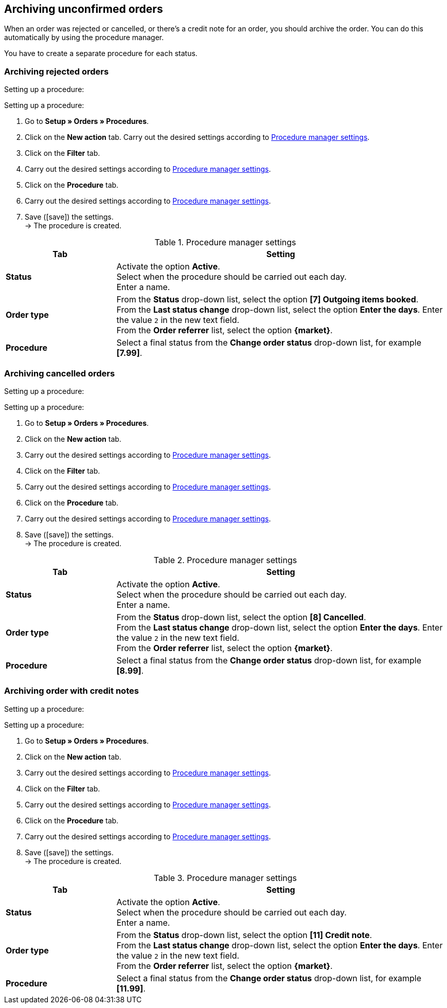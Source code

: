 [#archive-orders]
== Archiving unconfirmed orders

When an order was rejected or cancelled, or there’s a credit note for an order, you should archive the order. You can do this automatically by using the procedure manager.

You have to create a separate procedure for each status.

[#1110]
=== Archiving rejected orders

[.collapseBox]
.Setting up a procedure:
--
[.instruction]
Setting up a procedure:

. Go to *Setup » Orders » Procedures*.
. Click on the *New action* tab.
 Carry out the desired settings according to <<#{market}-procedure-manager-rejected-orders>>.
. Click on the *Filter* tab.
. Carry out the desired settings according to <<#{market}-procedure-manager-rejected-orders>>.
. Click on the *Procedure* tab.
. Carry out the desired settings according to <<#{market}-procedure-manager-rejected-orders>>.
. Save (icon:save[set=plenty]) the settings. +
→ The procedure is created.

--

[#{market}-procedure-manager-rejected-orders]
.Procedure manager settings
[cols="1,3a"]
|===
|Tab |Setting

| *Status*
| Activate the option *Active*. +
Select when the procedure should be carried out each day. +
Enter a name.

| *Order type*
| From the *Status* drop-down list, select the option *[7] Outgoing items booked*. +
From the *Last status change* drop-down list, select the option *Enter the days*. Enter the value `2` in the new text field. +
From the *Order referrer* list, select the option *{market}*.

| *Procedure*
| Select a final status from the *Change order status* drop-down list, for example *[7.99]*.

|===

[#1120]
=== Archiving cancelled orders

[.collapseBox]
.Setting up a procedure:
--
[.instruction]
Setting up a procedure:

. Go to *Setup » Orders » Procedures*.
. Click on the *New action* tab.
. Carry out the desired settings according to <<#{market}-procedure-manager-cancelled-orders>>.
. Click on the *Filter* tab.
. Carry out the desired settings according to <<#{market}-procedure-manager-cancelled-orders>>.
. Click on the *Procedure* tab.
. Carry out the desired settings according to <<#{market}-procedure-manager-cancelled-orders>>.
. Save (icon:save[set=plenty]) the settings. +
→ The procedure is created.

--

[#{market}-procedure-manager-cancelled-orders]
.Procedure manager settings
[cols="1,3a"]
|===
|Tab |Setting

| *Status*
| Activate the option *Active*. +
Select when the procedure should be carried out each day. +
Enter a name.

| *Order type*
| From the *Status* drop-down list, select the option *[8] Cancelled*. +
From the *Last status change* drop-down list, select the option *Enter the days*. Enter the value `2` in the new text field. +
From the *Order referrer* list, select the option *{market}*.

| *Procedure*
| Select a final status from the *Change order status* drop-down list, for example *[8.99]*.

|===

[#1130]
=== Archiving order with credit notes

[.collapseBox]
.Setting up a procedure:
--
[.instruction]
Setting up a procedure:

. Go to *Setup » Orders » Procedures*.
. Click on the *New action* tab.
. Carry out the desired settings according to <<#{market}-procedure-manager-credit-notes>>.
. Click on the *Filter* tab.
. Carry out the desired settings according to <<#{market}-procedure-manager-credit-notes>>.
. Click on the *Procedure* tab.
. Carry out the desired settings according to <<#{market}-procedure-manager-credit-notes>>.
. Save (icon:save[set=plenty]) the settings. +
→ The procedure is created.

--

[#{market}-procedure-manager-credit-notes]
.Procedure manager settings
[cols="1,3a"]
|===
|Tab |Setting

| *Status*
| Activate the option *Active*. +
Select when the procedure should be carried out each day. +
Enter a name.

| *Order type*
| From the *Status* drop-down list, select the option *[11] Credit note*. +
From the *Last status change* drop-down list, select the option *Enter the days*. Enter the value `2` in the new text field. +
From the *Order referrer* list, select the option *{market}*.

| *Procedure*
| Select a final status from the *Change order status* drop-down list, for example *[11.99]*.

|===
